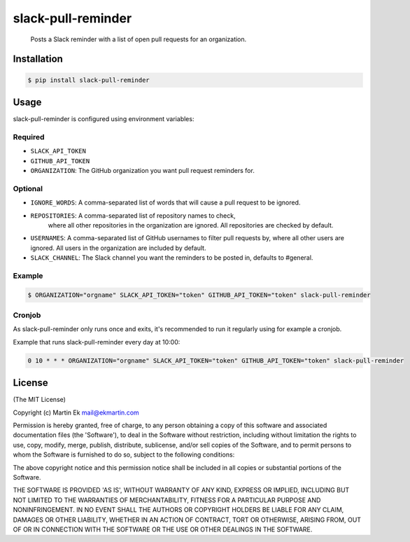 slack-pull-reminder
===================

    Posts a Slack reminder with a list of open pull requests for an
    organization.

.. figure:: http://i.imgur.com/3xsfTYV.png

Installation
------------

.. code:: bash

    $ pip install slack-pull-reminder

Usage
-----

slack-pull-reminder is configured using environment variables:

Required
~~~~~~~~

-  ``SLACK_API_TOKEN``
-  ``GITHUB_API_TOKEN``
-  ``ORGANIZATION``: The GitHub organization you want pull request
   reminders for.

Optional
~~~~~~~~

-  ``IGNORE_WORDS``: A comma-separated list of words that will cause a
   pull request to be ignored.
   
-  ``REPOSITORIES``: A comma-separated list of repository names to check,
    where all other repositories in the organization are ignored.
    All repositories are checked by default.

-  ``USERNAMES``: A comma-separated list of GitHub usernames to
   filter pull requests by, where all other users are ignored.
   All users in the organization are included by default.

-  ``SLACK_CHANNEL``: The Slack channel you want the reminders to be
   posted in, defaults to #general.

Example
~~~~~~~

.. code:: bash

    $ ORGANIZATION="orgname" SLACK_API_TOKEN="token" GITHUB_API_TOKEN="token" slack-pull-reminder

Cronjob
~~~~~~~

As slack-pull-reminder only runs once and exits, it's recommended to run
it regularly using for example a cronjob.

Example that runs slack-pull-reminder every day at 10:00:

.. code:: bash

    0 10 * * * ORGANIZATION="orgname" SLACK_API_TOKEN="token" GITHUB_API_TOKEN="token" slack-pull-reminder

License
-------

(The MIT License)

Copyright (c) Martin Ek mail@ekmartin.com

Permission is hereby granted, free of charge, to any person obtaining a
copy of this software and associated documentation files (the
'Software'), to deal in the Software without restriction, including
without limitation the rights to use, copy, modify, merge, publish,
distribute, sublicense, and/or sell copies of the Software, and to
permit persons to whom the Software is furnished to do so, subject to
the following conditions:

The above copyright notice and this permission notice shall be included
in all copies or substantial portions of the Software.

THE SOFTWARE IS PROVIDED 'AS IS', WITHOUT WARRANTY OF ANY KIND, EXPRESS
OR IMPLIED, INCLUDING BUT NOT LIMITED TO THE WARRANTIES OF
MERCHANTABILITY, FITNESS FOR A PARTICULAR PURPOSE AND NONINFRINGEMENT.
IN NO EVENT SHALL THE AUTHORS OR COPYRIGHT HOLDERS BE LIABLE FOR ANY
CLAIM, DAMAGES OR OTHER LIABILITY, WHETHER IN AN ACTION OF CONTRACT,
TORT OR OTHERWISE, ARISING FROM, OUT OF OR IN CONNECTION WITH THE
SOFTWARE OR THE USE OR OTHER DEALINGS IN THE SOFTWARE.
